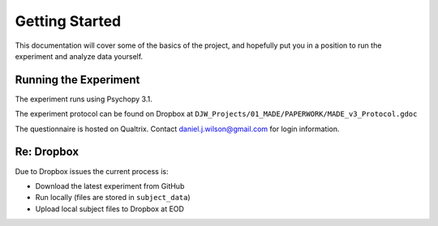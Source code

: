 ===============
Getting Started
===============

This documentation will cover some of the basics of the project,
and hopefully put you in a position to run the
experiment and analyze data yourself.

----------------------
Running the Experiment
----------------------

The experiment runs using Psychopy 3.1.

The experiment protocol can be found on Dropbox at
``DJW_Projects/01_MADE/PAPERWORK/MADE_v3_Protocol.gdoc``

The questionnaire is hosted on Qualtrix.
Contact daniel.j.wilson@gmail.com for login information.


----------------------
Re: Dropbox
----------------------
Due to Dropbox issues the current process is:

- Download the latest experiment from GitHub
- Run locally (files are stored in ``subject_data``)
- Upload local subject files to Dropbox at EOD

